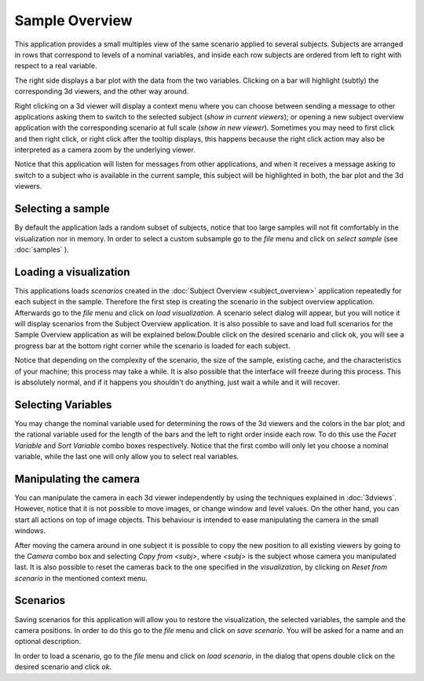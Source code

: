 Sample Overview
==================

.. image:: images/sample_overview.png
    :align: center
    :width: 90%
    :alt: Sample overview screenshot


This application provides a small multiples view of the same scenario applied to several subjects. Subjects are arranged
in rows that correspond to levels of a nominal variables, and inside each row subjects are ordered from
left to right with respect to a real variable.

The right side displays a bar plot with the data from the two
variables. Clicking on a bar will highlight (subtly) the corresponding 3d viewers, and the other way around.

Right clicking on a 3d viewer will display a context menu where you can choose between sending a message to other
applications asking them to switch to the selected subject (*show in current viewers*); or opening a new subject
overview application with the corresponding scenario at full scale (*show in new viewer*). Sometimes you may need to
first click and then right click, or right click after the tooltip displays, this happens because the right click
action may also be interpreted as a camera zoom by the underlying viewer.

Notice that this application will listen for messages from other applications, and when it receives a message asking
to switch to a subject who is available in the current sample, this subject will be highlighted in both, the bar plot
and the 3d viewers.

Selecting a sample
--------------------

By default the application lads a random subset of subjects, notice that too large samples will not fit comfortably
in the visualization nor in memory. In order to select a custom subsample go to the *file* menu and click on
*select sample* (see :doc:`samples` ).

Loading a visualization
---------------------------

This applications loads *scenarios* created in the :doc:`Subject Overview <subject_overview>` application repeatedly
for each subject in the sample. Therefore the first step is creating the scenario in the subject overview application.
Afterwards go to the *file* menu and click on *load visualization*. A scenario select dialog will appear, but you
will notice it will display scenarios from the Subject Overview application. It is also possible to save and load full
scenarios for the Sample Overview application as will be explained below.Double click on the desired scenario
and click ok, you will see a progress bar at the bottom right corner while the scenario is loaded for each subject.


Notice that depending on the complexity of the scenario, the size of the sample, existing cache,
and the characteristics of your machine;
this process may take a while. It is also possible that the interface will freeze during this process. This is
absolutely normal, and if it happens you shouldn't do anything, just wait a while and it will recover.

Selecting Variables
--------------------

You may change the nominal variable used for determining the rows of the 3d viewers and the colors in the bar plot;
and the rational variable used for the length of the bars and the left to right order inside each row. To do this
use the *Facet Variable* and *Sort Variable* combo boxes respectively. Notice that the first combo will only let you
choose a nominal variable, while the last one will only allow you to select real variables.

Manipulating the camera
-------------------------

You can manipulate the camera in each 3d viewer independently by using the techniques explained in :doc:`3dviews`.
However, notice that it is not possible to move images, or change window and level values. On the other hand, you can
start all actions on top of image objects. This behaviour is intended to ease manipulating the camera in the small
windows.

After moving the camera around in one subject it is possible to copy the new position to all existing viewers by going
to the *Camera* combo box and selecting *Copy from <subj>*, where *<subj>* is the subject whose camera you manipulated
last. It is also possible to reset the cameras back to the one specified in the *visualization*, by clicking on
*Reset from scenario* in the mentioned context menu.

Scenarios
----------

Saving scenarios for this application will allow you to restore the visualization, the selected variables,
the sample and the camera positions. In order to do this go to the *file* menu and click on *save scenario*. You will
be asked for a name and an optional description.

In order to load a scenario, go to the *file* menu and click on *load scenario*, in the dialog that opens double click
on the desired scenario and click *ok*.
